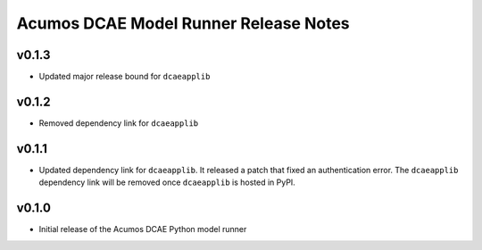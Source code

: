.. ===============LICENSE_START=======================================================
.. Acumos CC-BY-4.0
.. ===================================================================================
.. Copyright (C) 2017-2018 AT&T Intellectual Property & Tech Mahindra. All rights reserved.
.. ===================================================================================
.. This Acumos documentation file is distributed by AT&T and Tech Mahindra
.. under the Creative Commons Attribution 4.0 International License (the "License");
.. you may not use this file except in compliance with the License.
.. You may obtain a copy of the License at
..
..      http://creativecommons.org/licenses/by/4.0
..
.. This file is distributed on an "AS IS" BASIS,
.. WITHOUT WARRANTIES OR CONDITIONS OF ANY KIND, either express or implied.
.. See the License for the specific language governing permissions and
.. limitations under the License.
.. ===============LICENSE_END=========================================================

======================================
Acumos DCAE Model Runner Release Notes
======================================

v0.1.3
======

- Updated major release bound for ``dcaeapplib``

v0.1.2
======

- Removed dependency link for ``dcaeapplib``

v0.1.1
======

- Updated dependency link for ``dcaeapplib``. It released a patch that fixed an authentication error. The ``dcaeapplib`` dependency link will be removed once ``dcaeapplib`` is hosted in PyPI.

v0.1.0
======

-  Initial release of the Acumos DCAE Python model runner

